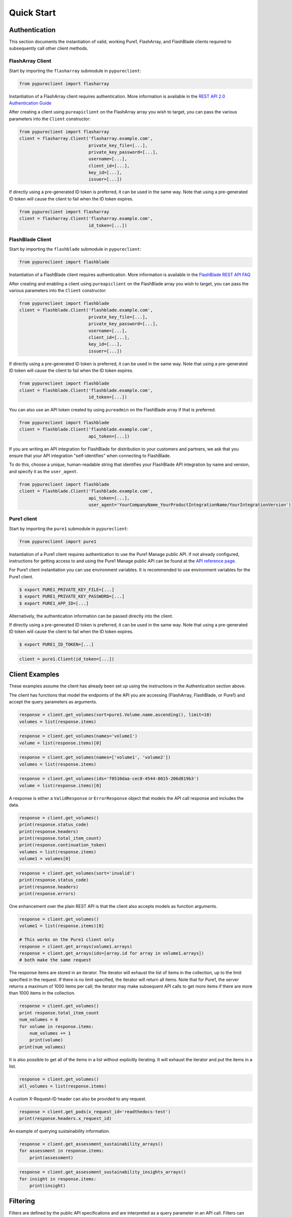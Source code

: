 Quick Start
===========

Authentication
--------------

This section documents the instantiation of valid, working Pure1, FlashArray, and FlashBlade
clients required to subsequently call other client methods.

FlashArray Client
~~~~~~~~~~~~~~~~~

Start by importing the ``flasharray`` submodule in ``pypureclient``:

.. code-block:: python

   from pypureclient import flasharray

Instantiation of a FlashArray client requires authentication. More information
is available in the `REST API 2.0 Authentication Guide
<https://support.purestorage.com/FlashArray/PurityFA/Purity_FA_REST_API/Reference/REST_API_2.0_Authentication_Guide>`__

After creating a client using ``pureapiclient`` on the FlashArray array you wish
to target, you can pass the various parameters into the ``Client`` constructor:

.. code-block:: python

   from pypureclient import flasharray
   client = flasharray.Client('flasharray.example.com',
                              private_key_file=[...],
                              private_key_password=[...],
                              username=[...],
                              client_id=[...],
                              key_id=[...],
                              issuer=[...])

If directly using a pre-generated ID token is preferred, it can be used in the
same way. Note that using a pre-generated ID token will cause the client to fail
when the ID token expires.

.. code-block:: python

   from pypureclient import flasharray
   client = flasharray.Client('flasharray.example.com',
                              id_token=[...])


FlashBlade Client
~~~~~~~~~~~~~~~~~

Start by importing the ``flashblade`` submodule in ``pypureclient``:

.. code-block:: python

   from pypureclient import flashblade

Instantiation of a FlashBlade client requires authentication. More information
is available in the `FlashBlade REST API FAQ
<https://support.purestorage.com/FlashBlade/Purity_FB/PurityFB_REST_API/Management_REST_API/FlashBlade_REST_API_FAQ>`__

After creating and enabling a client using ``pureapiclient`` on the FlashBlade array you wish
to target, you can pass the various parameters into the ``Client`` constructor:

.. code-block:: python

   from pypureclient import flashblade
   client = flashblade.Client('flashblade.example.com',
                              private_key_file=[...],
                              private_key_password=[...],
                              username=[...],
                              client_id=[...],
                              key_id=[...],
                              issuer=[...])

If directly using a pre-generated ID token is preferred, it can be used in the
same way. Note that using a pre-generated ID token will cause the client to fail
when the ID token expires.

.. code-block:: python

   from pypureclient import flashblade
   client = flashblade.Client('flashblade.example.com',
                              id_token=[...])

You can also use an API token created by using ``pureadmin`` on the FlashBlade array
if that is preferred.

.. code-block:: python

   from pypureclient import flashblade
   client = flashblade.Client('flashblade.example.com',
                              api_token=[...])

If you are writing an API integration for FlashBlade for distribution to your customers
and partners, we ask that you ensure that your API integration "self-identifies" when
connecting to FlashBlade.

To do this, choose a unique, human-readable string that identifies your FlashBlade API
integration by name and version, and specify it as the ``user_agent``.

.. code-block:: python

   from pypureclient import flashblade
   client = flashblade.Client('flashblade.example.com',
                              api_token=[...],
                              user_agent='YourCompanyName_YourProductIntegrationName/YourIntegrationVersion')


Pure1 client
~~~~~~~~~~~~

Start by importing the ``pure1`` submodule in ``pypureclient``:

.. code-block:: python

   from pypureclient import pure1


Instantiation of a Pure1 client requires authentication to use the Pure1 Manage
public API. If not already configured, instructions for getting access to and
using the Pure1 Manage public API can be found at the `API reference page
<https://support.purestorage.com/Pure1/Pure1_Manage/Pure1_Manage_-_REST_API/Pure1_Manage_-_REST_API__Reference>`_.

For Pure1 client instantiation you can use environment variables. It is
recommended to use environment variables for the Pure1 client.

.. code-block:: bash

    $ export PURE1_PRIVATE_KEY_FILE=[...]
    $ export PURE1_PRIVATE_KEY_PASSWORD=[...]
    $ export PURE1_APP_ID=[...]

Alternatively, the authentication information can be passed directly into the client.

.. code-block:: python
    from pypureclient import pure1
    client = pure1.Client(private_key_file=[...],
                          private_key_password=[...],
                          app_id=[...])

If directly using a pre-generated ID token is preferred, it can be used in the
same way. Note that using a pre-generated ID token will cause the client to fail
when the ID token expires.

.. code-block:: bash

    $ export PURE1_ID_TOKEN=[...]

.. code-block:: python

    client = pure1.Client(id_token=[...])


Client Examples
---------------

These examples assume the client has already been set up using the instructions
in the Authentication section above.

The client has functions that model the endpoints of the API you are accessing
(FlashArray, FlashBlade, or Pure1) and accept the query parameters as arguments.

.. code-block:: python

    response = client.get_volumes(sort=pure1.Volume.name.ascending(), limit=10)
    volumes = list(response.items)

.. code-block:: python

    response = client.get_volumes(names='volume1')
    volume = list(response.items)[0]

.. code-block:: python

    response = client.get_volumes(names=['volume1', 'volume2'])
    volumes = list(response.items)

.. code-block:: python

    response = client.get_volumes(ids='f0510daa-cec8-4544-8015-206d819b3')
    volume = list(response.items)[0]

A response is either a ``ValidResponse`` or ``ErrorResponse`` object that models
the API call response and includes the data.

.. code-block:: python

    response = client.get_volumes()
    print(response.status_code)
    print(response.headers)
    print(response.total_item_count)
    print(response.continuation_token)
    volumes = list(response.items)
    volume1 = volumes[0]

.. code-block:: python

    response = client.get_volumes(sort='invalid')
    print(response.status_code)
    print(response.headers)
    print(response.errors)

One enhancement over the plain REST API is that the client also accepts models
as function arguments.

.. code-block:: python

    response = client.get_volumes()
    volume1 = list(response.items)[0]

    # This works on the Pure1 client only
    response = client.get_arrays(volume1.arrays)
    response = client.get_arrays(ids=[array.id for array in volume1.arrays])
    # both make the same request

The response items are stored in an iterator. The iterator will exhaust the list
of items in the collection, up to the limit specified in the request. If there
is no limit specified, the iterator will return all items. Note that for Pure1,
the server returns a maximum of 1000 items per call; the iterator may make
subsequent API calls to get more items if there are more than 1000 items in the
collection.

.. code-block:: python

    response = client.get_volumes()
    print response.total_item_count
    num_volumes = 0
    for volume in response.items:
        num_volumes += 1
        print(volume)
    print(num_volumes)

It is also possible to get all of the items in a list without explicitly
iterating. It will exhaust the iterator and put the items in a list.

.. code-block:: python

    response = client.get_volumes()
    all_volumes = list(response.items)

A custom X-Request-ID header can also be provided to any request.

.. code-block:: python

    response = client.get_pods(x_request_id='readthedocs-test')
    print(response.headers.x_request_id)

An example of querying sustainability information.

.. code-block:: python

    response = client.get_assessment_sustainability_arrays()
    for assessment in response.items:
        print(assessment)

.. code-block:: python

    response = client.get_assessment_sustainability_insights_arrays()
    for insight in response.items:
        print(insight)


Filtering
---------

Filters are defined by the public API specifications and are interpreted as a
query parameter in an API call. Filters can also be combined with other
parameters as well. The client allows for easier composition of filters,
especially when taking advantage of intellisense or editor auto-completion.
Filter objects are not required to be used if strings are preferred.

These examples are for the ``pure1`` client, but are applicable to all of the
clients (for example, the same ``Filter`` module is exposed inside the
``flasharray`` and ``flashblade`` modules).

.. code-block:: python

    response = client.get_arrays(filter='os=\'Purity//FB\'', sort=pure1.Array.as_of.descending(), limit=5)
    response = client.get_arrays(filter=pure1.Filter.eq(pure1.Array.os, 'Purity//FB'), sort=pure1.Array.as_of.descending(), limit=5)
    response = client.get_arrays(filter=pure1.Array.os == 'Purity//FB', sort=pure1.Array.as_of.descending(), limit=5)
    # all three get five arrays where their operating system is Purity//FB (FlashBlades), sorted by _as_of

Filters can be created by calling static Filter functions with Property objects, by using overridden operators on Property objects, or by calling certain Propery functions.

.. code-block:: python

    pure1.Filter.eq(pure1.Array.name, 'array')
    pure1.Array.name == 'array'
    # both resolve to "name='array'"

    pure1.Filter.ne(pure1.Array.name, 'notarray')
    pure1.Array.name != 'notarray'
    # both resolve to "name!='notarray'"

    pure1.Filter.gt(pure1.Array.as_of, 154000000000)
    pure1.Array.as_of > 154000000000
    # both resolve to "_as_of>154000000000"

    pure1.Filter.ge(pure1.Array.as_of, 154000000000)
    pure1.Array.as_of >= 154000000000
    # both resolve to "_as_of>=154000000000"

    pure1.Filter.lt(pure1.Array.as_of, 154000000000)
    pure1.Array.as_of < 154000000000
    # both resolve to "_as_of<154000000000"

    pure1.Filter.le(pure1.Array.as_of, 154000000000)
    pure1.Array.as_of <= 154000000000
    # both resolve to "_as_of<=154000000000"

    pure1.Filter.exists(pure1.Volume.source)
    pure1.Volume.source.exists()
    # both resolve to "source"

    pure1.Filter.contains(pure1.Volume.name, "vol")
    # resolves to "contains(name, 'vol')"

    pure1.Filter.in_(pure1.Volume.name, ['vol1', 'vol2', 'vol3'])
    # resolves to "name=('vol1','vol2','vol3')"

    pure1.Filter.tags('key', 'value')
    # resolves to "tags('key', 'value')"

A model's Property may be a list of items (e.g. a Volume's "arrays" is a list), and another Property may be created on a specific index of that list: "all", or "any". A list index Property can be created by calling specific functions on a Property or by using overridden operators. These Properties can then be used in Filters.

.. code-block:: python

    pure1.Volume.arrays.any()
    pure1.Volume.arrays['any']
    # both resolve to "arrays[any]"

    pure1.Volume.arrays.all()
    pure1.Volume.arrays['all']
    # both resolve to "arrays[all]"

A nested Property is that of an item that is another model's property (e.g. Array.id where an Array is a Pod's "source"). A nested Property can be created by calling a specific function on a property or by using overridden operators.

.. code-block:: python

    pure1.Pod.source.subproperty(pure1.Array.id)
    pure1.Pod.source + pure1.Array.id
    # both resolve to "source.id"

    pure1.Pod.arrays.any().subproperty(pure1.PodArrayStatus.mediator_status)
    pure1.Pod.arrays.any() + pure1.PodArrayStatus.mediator_status
    # both resolve to "arrays[any].mediator_status"

Filters can also be compounded. When compounding multiple operators, parentheses are required by Python to denote order of operations. Compound Filters can be created by calling specific Filter functions or by using overridden operators.

.. code-block:: python

    pure1.Filter.and_(pure1.Array.name == 'array', pure1.Array.os.exists())
    (pure1.Array.name == 'array') & pure1.Array.os.exists()
    # both resolve to "name=='array' and os"

    pure1.Filter.or_(pure1.Array.name == 'array', pure1.Array.os.exists())
    (pure1.Array.name == 'array') | pure1.Array.os.exists()
    # both resolve to "name=='array' or os"

    pure1.Filter.not_(pure1.Filter.tags('key', 'value'))
    ~ pure1.Filter.tags('key', 'value')
    # both resolve to "not(tags('key', 'value'))"

    pure1.Filter.and_(pure1.Filter.or_(pure1.Array.name == 'array', pure1.Array.os.exists()), pure1.Filter.not_(pure1.Filter.tags('key', 'value')))
    ((pure1.Array.name == 'array') | pure1.Array.os.exists()) & (~ pure1.Filter.tags('key', 'value'))
    # both resolve to "name='array' or os and not(tags('key', 'value'))"

